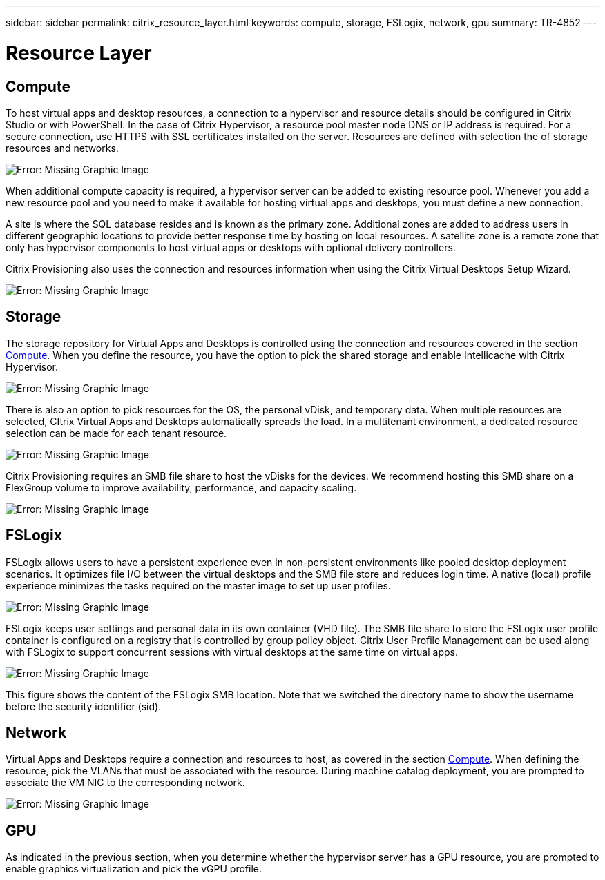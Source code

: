 ---
sidebar: sidebar
permalink: citrix_resource_layer.html
keywords: compute, storage, FSLogix, network, gpu
summary: TR-4852
---

= Resource Layer
:hardbreaks:
:nofooter:
:icons: font
:linkattrs:
:imagesdir: ./media/

//
// This file was created with NDAC Version 0.9 (July 10, 2020)
//
// 2020-07-31 10:32:38.852692
//

[.lead]

== Compute

To host virtual apps and desktop resources, a connection to a hypervisor and resource details should be configured in Citrix Studio or with PowerShell. In the case of Citrix Hypervisor, a resource pool master node DNS or IP address is required. For a secure connection, use HTTPS with SSL certificates installed on the server. Resources are defined with selection the of storage resources and networks.

image:citrix_image25.png[Error: Missing Graphic Image]

When additional compute capacity is required, a hypervisor server can be added to existing resource pool. Whenever you add a new resource pool and you need to make it available for hosting virtual apps and desktops, you must define a new connection.

A site is where the SQL database resides and is known as the primary zone. Additional zones are added to address users in different geographic locations to provide better response time by hosting on local resources. A satellite zone is a remote zone that only has hypervisor components to host virtual apps or desktops with optional delivery controllers.

Citrix Provisioning also uses the connection and resources information when using the Citrix Virtual Desktops Setup Wizard.

image:citrix_image26.png[Error: Missing Graphic Image]

== Storage

The storage repository for Virtual Apps and Desktops is controlled using the connection and resources covered in the section link:citrix_citrix_hypervisor.html#compute[Compute]. When you define the resource, you have the option to pick the shared storage and enable Intellicache with Citrix Hypervisor.

image:citrix_image27.png[Error: Missing Graphic Image]

There is also an option to pick resources for the OS, the personal vDisk, and temporary data. When multiple resources are selected, CItrix Virtual Apps and Desktops automatically spreads the load. In a multitenant environment, a dedicated resource selection can be made for each tenant resource.

image:citrix_image28.png[Error: Missing Graphic Image]

Citrix Provisioning requires an SMB file share to host the vDisks for the devices. We recommend hosting this SMB share on a FlexGroup volume to improve availability, performance, and capacity scaling.

image:citrix_image29.png[Error: Missing Graphic Image]

== FSLogix

FSLogix allows users to have a persistent experience even in non-persistent environments like pooled desktop deployment scenarios. It optimizes file I/O between the virtual desktops and the SMB file store and reduces login time. A native (local) profile experience minimizes the tasks required on the master image to set up user profiles.

image:citrix_image30.png[Error: Missing Graphic Image]

FSLogix keeps user settings and personal data in its own container (VHD file). The SMB file share to store the FSLogix user profile container is configured on a registry that is controlled by group policy object. Citrix User Profile Management can be used along with FSLogix to support concurrent sessions with virtual desktops at the same time on virtual apps.

image:citrix_image31.png[Error: Missing Graphic Image]

This figure shows the content of the FSLogix SMB location. Note that we switched the directory name to show the username before the security identifier (sid).

== Network

Virtual Apps and Desktops require a connection and resources to host, as covered in the section link:citrix_citrix_hypervisor.html#compute[Compute]. When defining the resource, pick the VLANs that must be associated with the resource. During machine catalog deployment, you are prompted to associate the VM NIC to the corresponding network.

image:citrix_image32.png[Error: Missing Graphic Image]

== GPU

As indicated in the previous section, when you determine whether the hypervisor server has a GPU resource, you are prompted to enable graphics virtualization and pick the vGPU profile.
